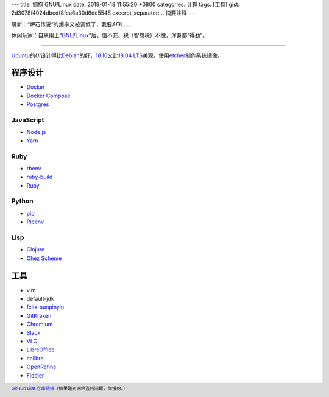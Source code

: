 ---
title: 拥抱 GNU/Linux
date: 2019-01-18 11:55:20 +0800
categories: 计算
tags: [工具]
gist: 2d3078f4024dbedf8fca6a30d6de5548
excerpt_separator: .. 摘要注释
---

.. class:: excerpt

    萌新：“炉石传说”的爆率又被调低了，我要\ *AFK*\ ……

    休闲玩家：自从用上“\ `GNU <http://www.gnu.org/>`_\ /\ `Linux <https://www.kernel.org/>`_\ ”后，值不充、税（智商税）不缴，浑身都“得劲”。

.. 摘要注释

----

`Ubuntu <https://www.ubuntu.com/>`_\ 的\ *UI*\ 设计得比\ `Debian <https://www.debian.org/>`_\ 的好，\ `18.10 <https://wiki.ubuntu.com/CosmicCuttlefish/ReleaseNotes?_ga=2.95109204.938702141.1547712069-1814574655.1547712069>`_\ 又比\ `18.04 LTS <https://wiki.ubuntu.com/BionicBeaver/ReleaseNotes?_ga=2.95109204.938702141.1547712069-1814574655.1547712069>`_\ 美观，使用\ `etcher <https://www.balena.io/etcher/>`_\ 制作系统镜像。

程序设计
--------
* `Docker <https://docs.docker.com/install/linux/docker-ce/ubuntu/#install-docker-ce>`_
* `Docker Compose <https://github.com/docker/compose/releases>`_
* `Postgres <https://wiki.postgresql.org/wiki/Apt>`_

JavaScript
~~~~~~~~~~
* `Node.js <https://github.com/nodesource/distributions/blob/master/README.md#debinstall>`_
* `Yarn <https://yarnpkg.com/zh-Hans/docs/install#debian-stable>`_

Ruby
~~~~
* `rbenv <https://github.com/rbenv/rbenv#basic-github-checkout>`_
* `ruby-build <https://github.com/rbenv/ruby-build/wiki>`_
* `Ruby <https://www.ruby-lang.org/>`_

Python
~~~~~~
* `pip <https://packaging.python.org/guides/installing-using-linux-tools/#debian-ubuntu>`_
* `Pipenv <https://pipenv.readthedocs.io/en/latest/install/>`_

Lisp
~~~~
* `Clojure <https://clojure.org/guides/getting_started#_installation_on_linux>`_
* `Chez Scheme <https://github.com/cisco/chezscheme>`_

工具
----
* vim
* default-jdk
* `fcitx-sunpinyin <https://github.com/fcitx/fcitx-sunpinyin>`_
* `GitKraken <https://snapcraft.io/gitkraken>`_
* `Chromium <https://snapcraft.io/chromium>`_
* `Slack <https://snapcraft.io/slack>`_
* `VLC <https://snapcraft.io/vlc>`_
* `LibreOffice <https://snapcraft.io/libreoffice>`_
* `calibre <https://github.com/kovidgoyal/calibre>`_
* `OpenRefine <https://github.com/OpenRefine/OpenRefine/wiki/Installation-Instructions#linux>`_
* `Fiddler <https://www.telerik.com/blogs/fiddler-for-linux-beta-is-here>`_

.. footer::

    `GitHub Gist 仓库链接 <https://gist.github.com/{{ page.gist }}.git>`_\ （如果碰到网络连线问题，你懂的。）
